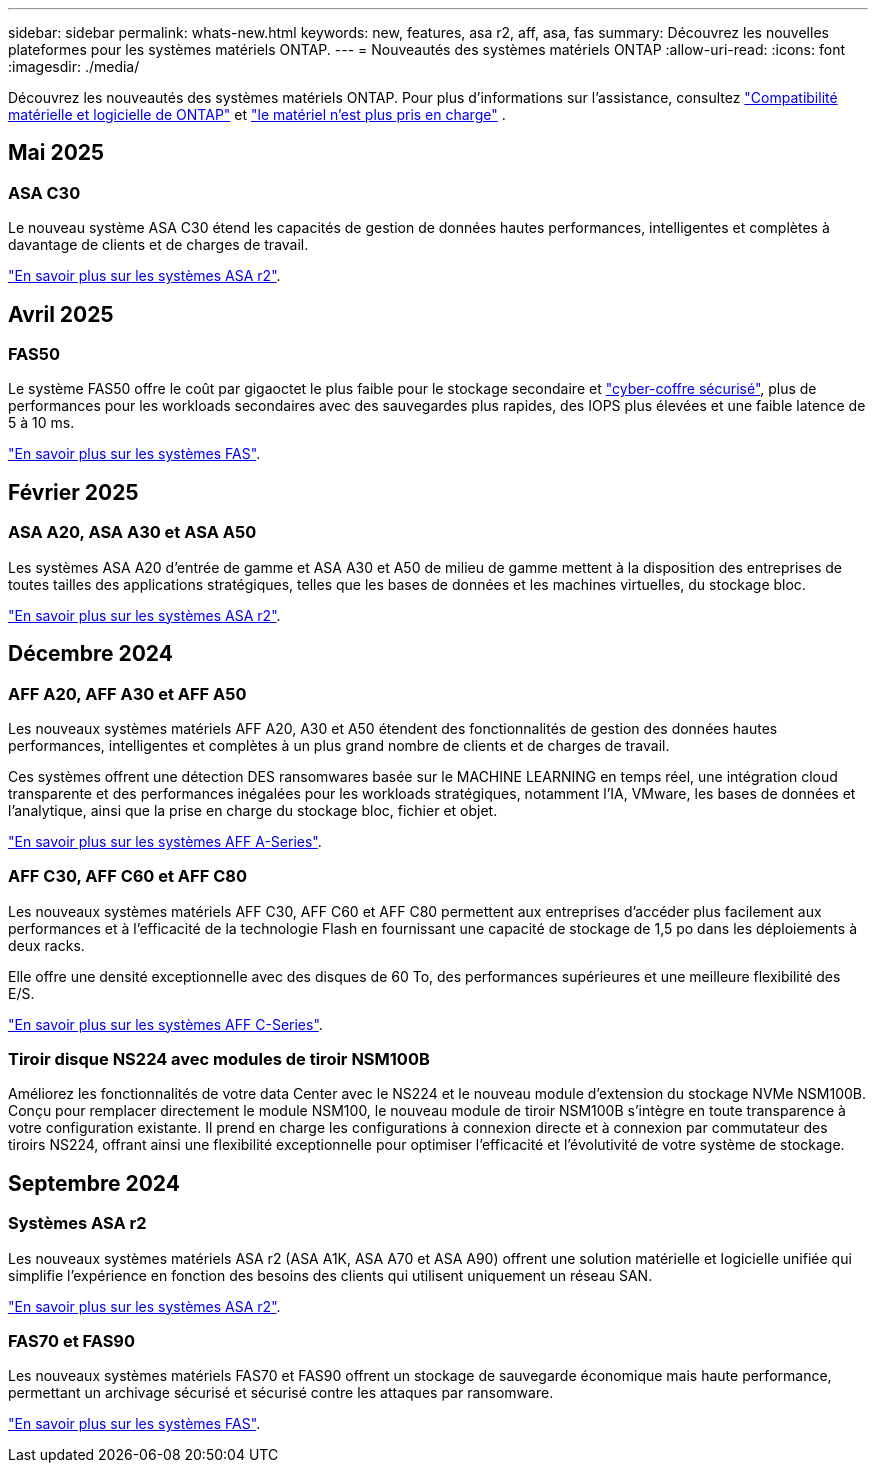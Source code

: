---
sidebar: sidebar 
permalink: whats-new.html 
keywords: new, features, asa r2, aff, asa, fas 
summary: Découvrez les nouvelles plateformes pour les systèmes matériels ONTAP. 
---
= Nouveautés des systèmes matériels ONTAP
:allow-uri-read: 
:icons: font
:imagesdir: ./media/


[role="lead"]
Découvrez les nouveautés des systèmes matériels ONTAP. Pour plus d'informations sur l'assistance, consultez link:supported-platforms.html["Compatibilité matérielle et logicielle de ONTAP"] et link:eoa-hardware.html["le matériel n'est plus pris en charge"] .



== Mai 2025



=== ASA C30

Le nouveau système ASA C30 étend les capacités de gestion de données hautes performances, intelligentes et complètes à davantage de clients et de charges de travail.

link:https://docs.netapp.com/us-en/asa-r2/get-started/learn-about.html["En savoir plus sur les systèmes ASA r2"].



== Avril 2025



=== FAS50

Le système FAS50 offre le coût par gigaoctet le plus faible pour le stockage secondaire et link:https://docs.netapp.com/us-en/netapp-solutions/cyber-vault/ontap-cyber-vault-overview.html["cyber-coffre sécurisé"], plus de performances pour les workloads secondaires avec des sauvegardes plus rapides, des IOPS plus élevées et une faible latence de 5 à 10 ms.

link:https://www.netapp.com/pdf.html?item=/media/7819-ds-4020.pdf["En savoir plus sur les systèmes FAS"].



== Février 2025



=== ASA A20, ASA A30 et ASA A50

Les systèmes ASA A20 d'entrée de gamme et ASA A30 et A50 de milieu de gamme mettent à la disposition des entreprises de toutes tailles des applications stratégiques, telles que les bases de données et les machines virtuelles, du stockage bloc.

link:https://docs.netapp.com/us-en/asa-r2/get-started/learn-about.html["En savoir plus sur les systèmes ASA r2"].



== Décembre 2024



=== AFF A20, AFF A30 et AFF A50

Les nouveaux systèmes matériels AFF A20, A30 et A50 étendent des fonctionnalités de gestion des données hautes performances, intelligentes et complètes à un plus grand nombre de clients et de charges de travail.

Ces systèmes offrent une détection DES ransomwares basée sur le MACHINE LEARNING en temps réel, une intégration cloud transparente et des performances inégalées pour les workloads stratégiques, notamment l'IA, VMware, les bases de données et l'analytique, ainsi que la prise en charge du stockage bloc, fichier et objet.

link:https://www.netapp.com/data-storage/aff-a-series/["En savoir plus sur les systèmes AFF A-Series"].



=== AFF C30, AFF C60 et AFF C80

Les nouveaux systèmes matériels AFF C30, AFF C60 et AFF C80 permettent aux entreprises d'accéder plus facilement aux performances et à l'efficacité de la technologie Flash en fournissant une capacité de stockage de 1,5 po dans les déploiements à deux racks.

Elle offre une densité exceptionnelle avec des disques de 60 To, des performances supérieures et une meilleure flexibilité des E/S.

link:https://www.netapp.com/data-storage/aff-c-series/["En savoir plus sur les systèmes AFF C-Series"].



=== Tiroir disque NS224 avec modules de tiroir NSM100B

Améliorez les fonctionnalités de votre data Center avec le NS224 et le nouveau module d'extension du stockage NVMe NSM100B. Conçu pour remplacer directement le module NSM100, le nouveau module de tiroir NSM100B s'intègre en toute transparence à votre configuration existante. Il prend en charge les configurations à connexion directe et à connexion par commutateur des tiroirs NS224, offrant ainsi une flexibilité exceptionnelle pour optimiser l'efficacité et l'évolutivité de votre système de stockage.



== Septembre 2024



=== Systèmes ASA r2

Les nouveaux systèmes matériels ASA r2 (ASA A1K, ASA A70 et ASA A90) offrent une solution matérielle et logicielle unifiée qui simplifie l'expérience en fonction des besoins des clients qui utilisent uniquement un réseau SAN.

link:https://docs.netapp.com/us-en/asa-r2/get-started/learn-about.html["En savoir plus sur les systèmes ASA r2"].



=== FAS70 et FAS90

Les nouveaux systèmes matériels FAS70 et FAS90 offrent un stockage de sauvegarde économique mais haute performance, permettant un archivage sécurisé et sécurisé contre les attaques par ransomware.

link:https://www.netapp.com/data-storage/fas/["En savoir plus sur les systèmes FAS"].
